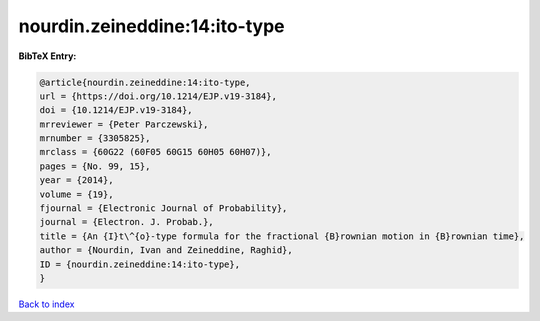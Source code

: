 nourdin.zeineddine:14:ito-type
==============================

.. :cite:t:`nourdin.zeineddine:14:ito-type`

.. bibliography:: ../../All.bib

**BibTeX Entry:**

.. code-block:: bibtex

   @article{nourdin.zeineddine:14:ito-type,
   url = {https://doi.org/10.1214/EJP.v19-3184},
   doi = {10.1214/EJP.v19-3184},
   mrreviewer = {Peter Parczewski},
   mrnumber = {3305825},
   mrclass = {60G22 (60F05 60G15 60H05 60H07)},
   pages = {No. 99, 15},
   year = {2014},
   volume = {19},
   fjournal = {Electronic Journal of Probability},
   journal = {Electron. J. Probab.},
   title = {An {I}t\^{o}-type formula for the fractional {B}rownian motion in {B}rownian time},
   author = {Nourdin, Ivan and Zeineddine, Raghid},
   ID = {nourdin.zeineddine:14:ito-type},
   }

`Back to index <../index>`_
